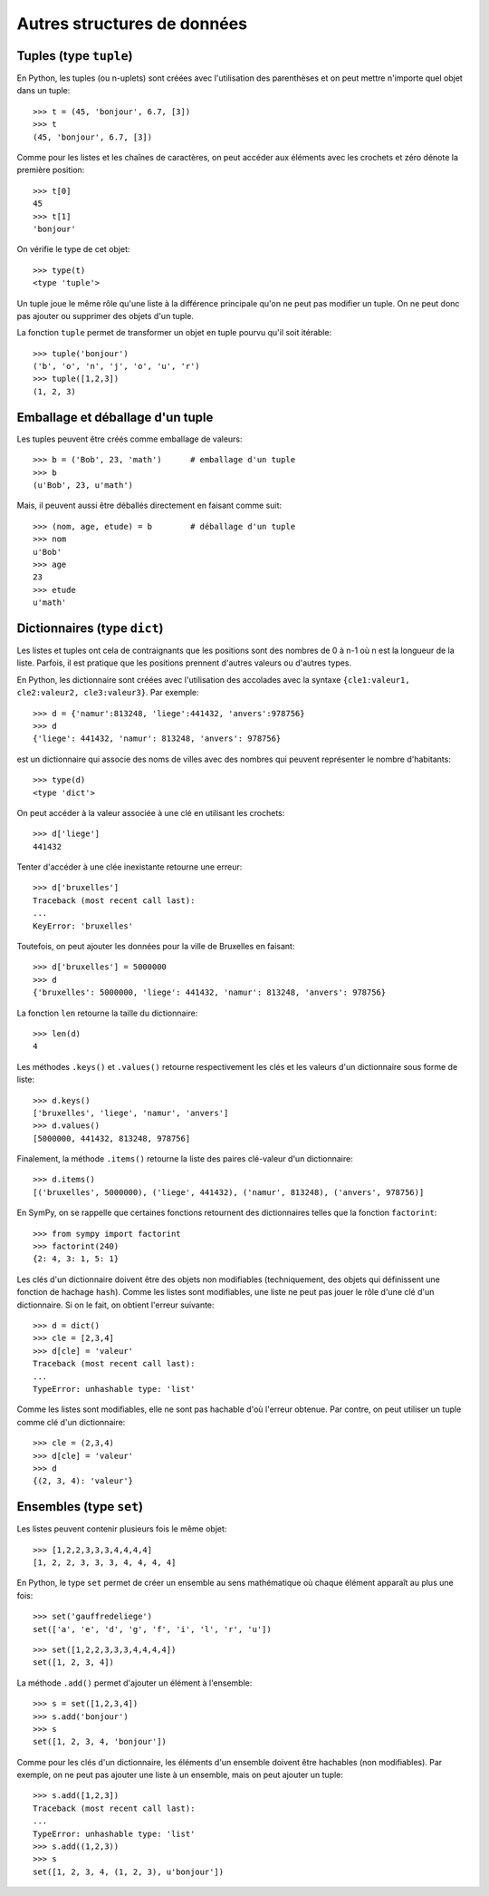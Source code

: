 
Autres structures de données
============================

Tuples (type ``tuple``)
-----------------------

En Python, les tuples (ou n-uplets) sont créées avec l'utilisation des
parenthèses et on peut mettre n'importe quel objet dans un tuple::

    >>> t = (45, 'bonjour', 6.7, [3])
    >>> t
    (45, 'bonjour', 6.7, [3])

Comme pour les listes et les chaînes de caractères, on peut accéder aux
éléments avec les crochets et zéro dénote la première position::

    >>> t[0]
    45
    >>> t[1]
    'bonjour'

On vérifie le type de cet objet::

    >>> type(t)
    <type 'tuple'>

Un tuple joue le même rôle qu'une liste à la différence principale qu'on ne
peut pas modifier un tuple. On ne peut donc pas ajouter ou supprimer des objets
d'un tuple.

La fonction ``tuple`` permet de transformer un objet en tuple pourvu qu'il soit
itérable::

    >>> tuple('bonjour')
    ('b', 'o', 'n', 'j', 'o', 'u', 'r')
    >>> tuple([1,2,3])
    (1, 2, 3)

Emballage et déballage d'un tuple
---------------------------------

Les tuples peuvent être créés comme emballage de valeurs::

    >>> b = ('Bob', 23, 'math')      # emballage d'un tuple
    >>> b
    (u'Bob', 23, u'math')

Mais, il peuvent aussi être déballés directement en faisant comme suit::

    >>> (nom, age, etude) = b        # déballage d'un tuple
    >>> nom
    u'Bob'
    >>> age
    23
    >>> etude
    u'math'

Dictionnaires (type ``dict``)
-----------------------------

Les listes et tuples ont cela de contraignants que les positions sont des
nombres de 0 à n-1 où n est la longueur de la liste. Parfois, il est pratique
que les positions prennent d'autres valeurs ou d'autres types.

En Python, les dictionnaire sont créées avec l'utilisation des accolades avec
la syntaxe ``{cle1:valeur1, cle2:valeur2, cle3:valeur3}``. Par exemple::

    >>> d = {'namur':813248, 'liege':441432, 'anvers':978756}
    >>> d
    {'liege': 441432, 'namur': 813248, 'anvers': 978756}

est un dictionnaire qui associe des noms de villes avec des nombres qui peuvent
représenter le nombre d'habitants::

    >>> type(d)
    <type 'dict'>

On peut accéder à la valeur associée à une clé en utilisant les crochets::

    >>> d['liege']
    441432

Tenter d'accéder à une clée inexistante retourne une erreur::

    >>> d['bruxelles']
    Traceback (most recent call last):
    ...
    KeyError: 'bruxelles'

Toutefois, on peut ajouter les données pour la ville de Bruxelles en faisant::

    >>> d['bruxelles'] = 5000000
    >>> d
    {'bruxelles': 5000000, 'liege': 441432, 'namur': 813248, 'anvers': 978756}

La fonction ``len`` retourne la taille du dictionnaire::

    >>> len(d)
    4

Les méthodes ``.keys()`` et ``.values()`` retourne respectivement les clés et
les valeurs d'un dictionnaire sous forme de liste::

    >>> d.keys()
    ['bruxelles', 'liege', 'namur', 'anvers']
    >>> d.values()
    [5000000, 441432, 813248, 978756]

Finalement, la méthode ``.items()`` retourne la liste des paires clé-valeur
d'un dictionnaire::

    >>> d.items()
    [('bruxelles', 5000000), ('liege', 441432), ('namur', 813248), ('anvers', 978756)]

En SymPy, on se rappelle que certaines fonctions retournent des dictionnaires
telles que la fonction ``factorint``::

    >>> from sympy import factorint
    >>> factorint(240)
    {2: 4, 3: 1, 5: 1}

Les clés d'un dictionnaire doivent être des objets non modifiables
(techniquement, des objets qui définissent une fonction de hachage ``hash``).
Comme les listes sont modifiables, une liste ne peut pas jouer le rôle d'une
clé d'un dictionnaire. Si on le fait, on obtient l'erreur suivante::

    >>> d = dict()
    >>> cle = [2,3,4]
    >>> d[cle] = 'valeur'
    Traceback (most recent call last):
    ...
    TypeError: unhashable type: 'list'

Comme les listes sont modifiables, elle ne sont pas hachable d'où l'erreur
obtenue. Par contre, on peut utiliser un tuple comme clé d'un dictionnaire::

    >>> cle = (2,3,4)
    >>> d[cle] = 'valeur'
    >>> d
    {(2, 3, 4): 'valeur'}

Ensembles (type ``set``)
------------------------

Les listes peuvent contenir plusieurs fois le même objet::

    >>> [1,2,2,3,3,3,4,4,4,4]
    [1, 2, 2, 3, 3, 3, 4, 4, 4, 4]

En Python, le type ``set`` permet de créer un ensemble au sens mathématique où
chaque élément apparaît au plus une fois::

    >>> set('gauffredeliege')
    set(['a', 'e', 'd', 'g', 'f', 'i', 'l', 'r', 'u'])

::

    >>> set([1,2,2,3,3,3,4,4,4,4])
    set([1, 2, 3, 4])

La méthode ``.add()`` permet d'ajouter un élément à l'ensemble::

    >>> s = set([1,2,3,4])
    >>> s.add('bonjour')
    >>> s
    set([1, 2, 3, 4, 'bonjour'])

Comme pour les clés d'un dictionnaire, les éléments d'un ensemble doivent être
hachables (non modifiables). Par exemple, on ne peut pas ajouter une liste à un
ensemble, mais on peut ajouter un tuple::

    >>> s.add([1,2,3])
    Traceback (most recent call last):
    ...
    TypeError: unhashable type: 'list'
    >>> s.add((1,2,3))
    >>> s
    set([1, 2, 3, 4, (1, 2, 3), u'bonjour'])

